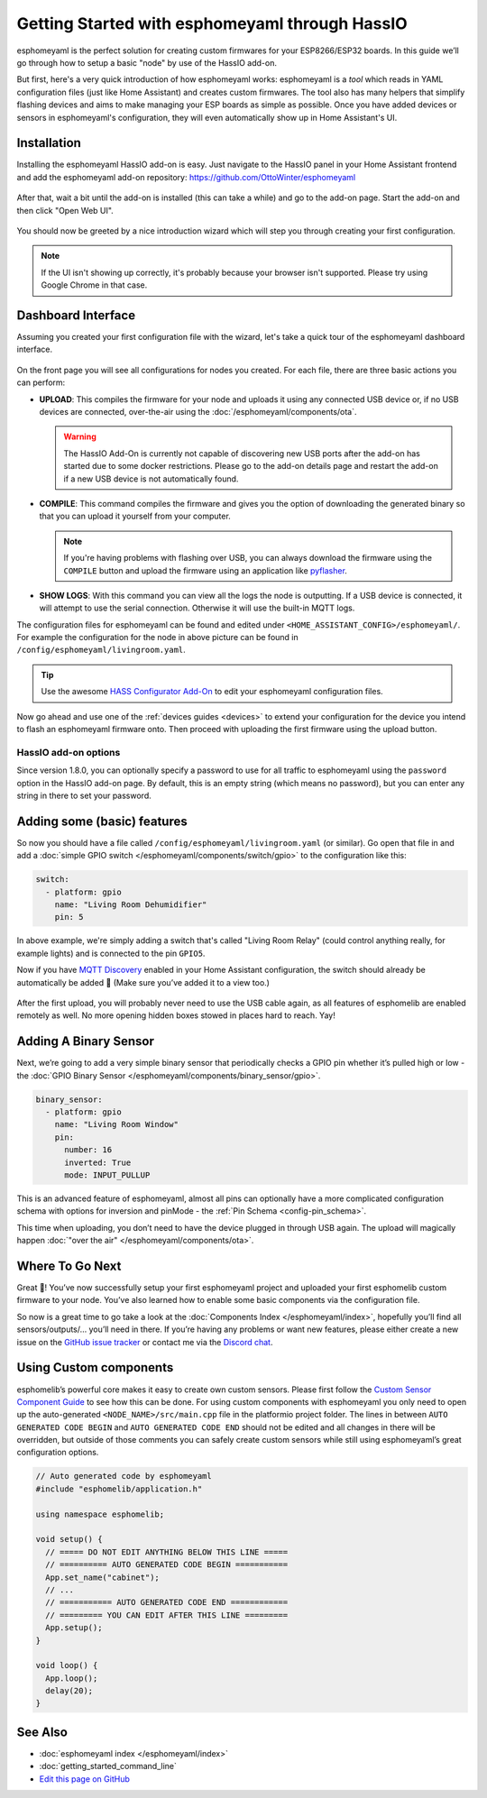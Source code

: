 Getting Started with esphomeyaml through HassIO
===============================================

esphomeyaml is the perfect solution for creating custom firmwares for
your ESP8266/ESP32 boards. In this guide we’ll go through how to setup a
basic "node" by use of the HassIO add-on.

But first, here's a very quick introduction of how esphomeyaml works:
esphomeyaml is a *tool* which reads in YAML configuration files (just like Home Assistant)
and creates custom firmwares. The tool also has many helpers that simplify flashing devices
and aims to make managing your ESP boards as simple as possible. Once you have added devices
or sensors in esphomeyaml's configuration, they will even automatically show up in Home
Assistant's UI.

Installation
------------

Installing the esphomeyaml HassIO add-on is easy. Just navigate to the HassIO
panel in your Home Assistant frontend and add the esphomeyaml add-on repository:
https://github.com/OttoWinter/esphomeyaml

.. figure:: images/hassio_repo.png

After that, wait a bit until the add-on is installed (this can take a while) and
go to the add-on page. Start the add-on and then click "Open Web UI".

.. figure:: images/hassio_addon.png
    :align: center
    :width: 75.0%

You should now be greeted by a nice introduction wizard which will step you through
creating your first configuration.

.. figure:: images/hassio_start.png
    :align: center
    :width: 95.0%

.. note::

    If the UI isn't showing up correctly, it's probably because your browser isn't
    supported. Please try using Google Chrome in that case.

Dashboard Interface
-------------------

Assuming you created your first configuration file with the wizard, let's take a quick
tour of the esphomeyaml dashboard interface.

.. figure:: images/hassio_interface.png
    :align: center
    :width: 95.0%

On the front page you will see all configurations for nodes you created. For each file,
there are three basic actions you can perform:

- **UPLOAD**: This compiles the firmware for your node and uploads it using any connected
  USB device or, if no USB devices are connected, over-the-air using the :doc:`/esphomeyaml/components/ota`.

  .. warning::

      The HassIO Add-On is currently not capable of discovering new USB ports after the add-on
      has started due to some docker restrictions. Please go to the add-on details page
      and restart the add-on if a new USB device is not automatically found.

- **COMPILE**: This command compiles the firmware and gives you the option of downloading the generated
  binary so that you can upload it yourself from your computer.

  .. note::

      If you're having problems with flashing over USB, you can always download the firmware using the
      ``COMPILE`` button and upload the firmware using an application like
      `pyflasher <https://github.com/marcelstoer/nodemcu-pyflasher>`__.

- **SHOW LOGS**: With this command you can view all the logs the node is outputting. If a USB device is
  connected, it will attempt to use the serial connection. Otherwise it will use the built-in MQTT logs.

The configuration files for esphomeyaml can be found and edited under ``<HOME_ASSISTANT_CONFIG>/esphomeyaml/``.
For example the configuration for the node in above picture can be found in ``/config/esphomeyaml/livingroom.yaml``.

.. tip::

    Use the awesome `HASS Configurator Add-On <https://www.home-assistant.io/addons/configurator>`__ to edit your
    esphomeyaml configuration files.

Now go ahead and use one of the :ref:`devices guides <devices>` to extend your configuration for the device you
intend to flash an esphomeyaml firmware onto. Then proceed with uploading the first firmware using the
upload button.

HassIO add-on options
~~~~~~~~~~~~~~~~~~~~~

Since version 1.8.0, you can optionally specify a password to use for all traffic to esphomeyaml
using the ``password`` option in the HassIO add-on page. By default, this is an empty string
(which means no password), but you can enter any string in there to set your password.


Adding some (basic) features
----------------------------

So now you should have a file called ``/config/esphomeyaml/livingroom.yaml`` (or similar).
Go open that file in and add a :doc:`simple GPIO switch </esphomeyaml/components/switch/gpio>`
to the configuration like this:

.. code:: yaml

    switch:
      - platform: gpio
        name: "Living Room Dehumidifier"
        pin: 5

In above example, we're simply adding a switch that's called "Living Room Relay" (could control
anything really, for example lights) and is connected to the pin ``GPIO5``.

Now if you have `MQTT
Discovery <https://www.home-assistant.io/docs/mqtt/discovery/>`__
enabled in your Home Assistant configuration, the switch should already
be automatically be added 🎉 (Make sure you’ve added it to a view too.)

.. figure:: /esphomeyaml/components/switch/images/gpio-ui.png
    :align: center
    :width: 75.0%

After the first upload, you will probably never need to use the USB
cable again, as all features of esphomelib are enabled remotely as well.
No more opening hidden boxes stowed in places hard to reach. Yay!

Adding A Binary Sensor
----------------------

Next, we’re going to add a very simple binary sensor that periodically
checks a GPIO pin whether it’s pulled high or low - the :doc:`GPIO Binary
Sensor </esphomeyaml/components/binary_sensor/gpio>`.

.. code:: yaml

    binary_sensor:
      - platform: gpio
        name: "Living Room Window"
        pin:
          number: 16
          inverted: True
          mode: INPUT_PULLUP

This is an advanced feature of esphomeyaml, almost all pins can
optionally have a more complicated configuration schema with options for
inversion and pinMode - the :ref:`Pin Schema <config-pin_schema>`.

This time when uploading, you don’t need to have the device plugged in
through USB again. The upload will magically happen :doc:`"over the air" </esphomeyaml/components/ota>`.

.. figure:: /esphomeyaml/components/binary_sensor/images/gpio-ui.png
    :align: center
    :width: 75.0%

Where To Go Next
----------------

Great 🎉! You’ve now successfully setup your first esphomeyaml project
and uploaded your first esphomelib custom firmware to your node. You’ve
also learned how to enable some basic components via the configuration
file.

So now is a great time to go take a look at the :doc:`Components Index </esphomeyaml/index>`,
hopefully you’ll find all sensors/outputs/… you’ll need in there. If you’re having any problems or
want new features, please either create a new issue on the `GitHub issue
tracker <https://github.com/OttoWinter/esphomeyaml/issues>`__ or contact
me via the `Discord chat <https://discord.gg/KhAMKrd>`__.

Using Custom components
-----------------------

esphomelib’s powerful core makes it easy to create own custom sensors.
Please first follow the `Custom Sensor Component
Guide <https://github.com/OttoWinter/esphomelib/wiki/Custom-Sensor-Component>`__
to see how this can be done. For using custom components with
esphomeyaml you only need to open up the auto-generated ``<NODE_NAME>/src/main.cpp``
file in the platformio project folder. The lines in between
``AUTO GENERATED CODE BEGIN`` and ``AUTO GENERATED CODE END`` should not
be edited and all changes in there will be overridden, but outside of
those comments you can safely create custom sensors while still using
esphomeyaml’s great configuration options.

.. code:: cpp

    // Auto generated code by esphomeyaml
    #include "esphomelib/application.h"

    using namespace esphomelib;

    void setup() {
      // ===== DO NOT EDIT ANYTHING BELOW THIS LINE =====
      // ========== AUTO GENERATED CODE BEGIN ===========
      App.set_name("cabinet");
      // ...
      // =========== AUTO GENERATED CODE END ============
      // ========= YOU CAN EDIT AFTER THIS LINE =========
      App.setup();
    }

    void loop() {
      App.loop();
      delay(20);
    }

See Also
--------

- :doc:`esphomeyaml index </esphomeyaml/index>`
- :doc:`getting_started_command_line`
- `Edit this page on GitHub <https://github.com/OttoWinter/esphomedocs/blob/current/esphomeyaml/guides/getting_started_hassio.rst>`__

.. disqus::
